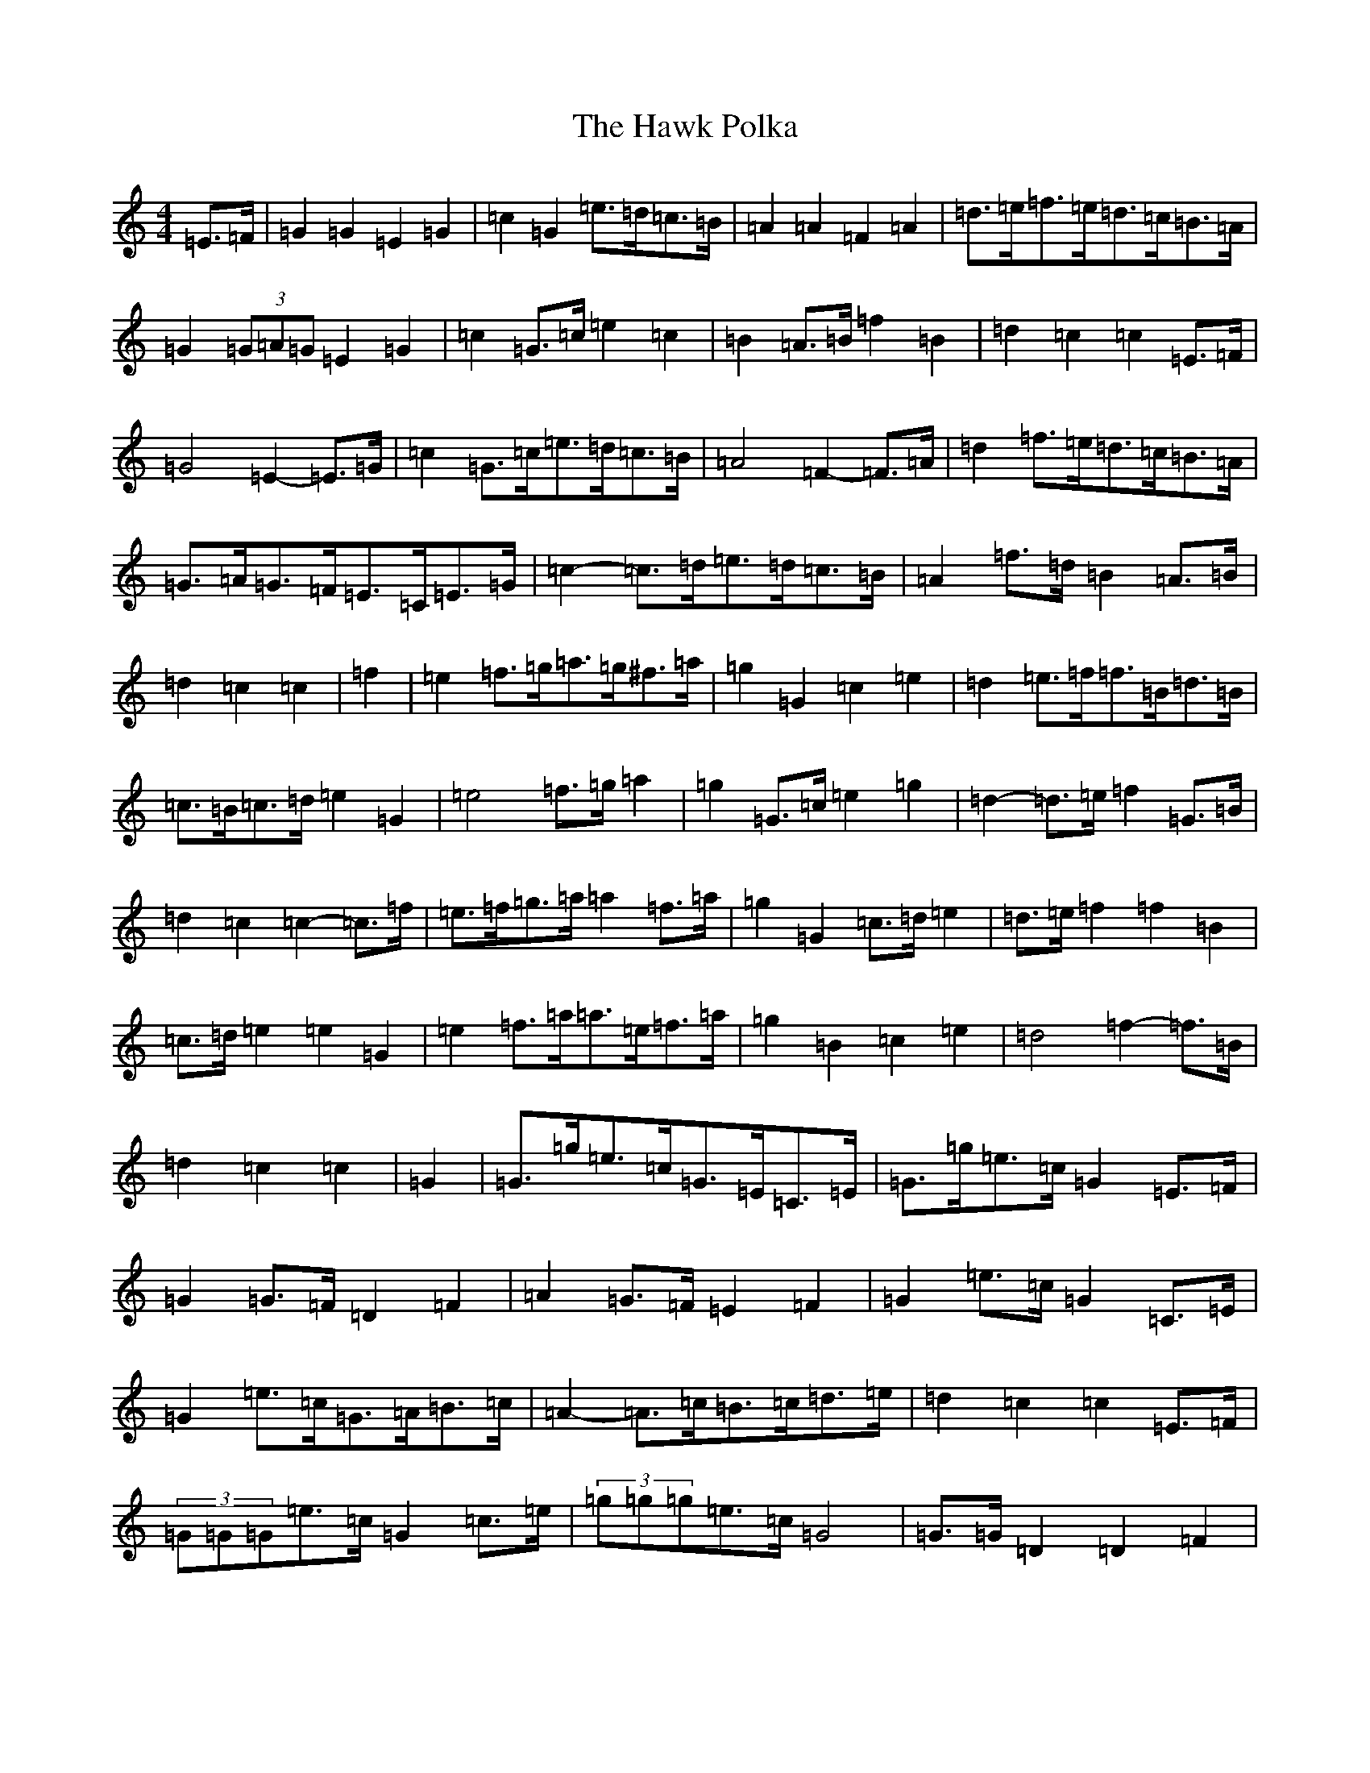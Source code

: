 X: 8833
T: Hawk Polka, The
S: https://thesession.org/tunes/4649#setting4649
R: barndance
M:4/4
L:1/8
K: C Major
=E>=F|=G2=G2=E2=G2|=c2=G2=e>=d=c>=B|=A2=A2=F2=A2|=d>=e=f>=e=d>=c=B>=A|=G2(3=G=A=G=E2=G2|=c2=G>=c=e2=c2|=B2=A>=B=f2=B2|=d2=c2=c2=E>=F|=G4=E2-=E>=G|=c2=G>=c=e>=d=c>=B|=A4=F2-=F>=A|=d2=f>=e=d>=c=B>=A|=G>=A=G>=F=E>=C=E>=G|=c2-=c>=d=e>=d=c>=B|=A2=f>=d=B2=A>=B|=d2=c2=c2|=f2|=e2=f>=g=a>=g^f>=a|=g2=G2=c2=e2|=d2=e>=f=f>=B=d>=B|=c>=B=c>=d=e2=G2|=e4=f>=g=a2|=g2=G>=c=e2=g2|=d2-=d>=e=f2=G>=B|=d2=c2=c2-=c>=f|=e>=f=g>=a=a2=f>=a|=g2=G2=c>=d=e2|=d>=e=f2=f2=B2|=c>=d=e2=e2=G2|=e2=f>=a=a>=e=f>=a|=g2=B2=c2=e2|=d4=f2-=f>=B|=d2=c2=c2|=G2|=G>=g=e>=c=G>=E=C>=E|=G>=g=e>=c=G2=E>=F|=G2=G>=F=D2=F2|=A2=G>=F=E2=F2|=G2=e>=c=G2=C>=E|=G2=e>=c=G>=A=B>=c|=A2-=A>=c=B>=c=d>=e|=d2=c2=c2=E>=F|(3=G=G=G=e>=c=G2=c>=e|(3=g=g=g=e>=c=G4|=G>=G=D2=D2=F2|=A>=A=E2=E2=F2|=G>=g=e>=c=G>=E=C>=E|=G>=c=e>=c=G4|=A>=B=c2=B>=c=d>=e|=d2=c2=c2|